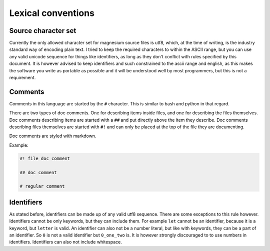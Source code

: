 Lexical conventions
===================

Source character set
--------------------

Currently the only allowed character set for magnesium source files is utf8,
which, at the time of writing, is the industry standard way of encoding plain
text. I tried to keep the required characters to within the ASCII range, but
you can use any valid unicode sequence for things like identifiers, as long as
they don't conflict with rules specified by this document. It is however advised
to keep identifiers and such constrained to the ascii range and english, as this
makes the software you write as portable as possible and it will be understood
well by most programmers, but this is not a requirement.

Comments
--------

Comments in this language are started by the ``#`` character. This is similar to
bash and python in that regard.

There are two types of doc comments. One for describing items inside files, and
one for describing the files themselves. Doc comments describing items are
started with a ``##`` and put directly above the item they describe. Doc
comments describing files themselves are started with ``#!`` and can only be
placed at the top of the file they are documenting.

Doc comments are styled with markdown.

Example:

.. code-block:: magnesium

    #! file doc comment
    
    ## doc comment
    
    # regular comment

Identifiers
-----------

As stated before, identifiers can be made up of any valid utf8 sequence. There
are some exceptions to this rule however. Identifiers cannot be only keywords,
but they can include them. For example ``let`` cannot be an identifier, because
it is a keyword, but ``letter`` is valid. An identifier can also not be a number
literal, but like with keywords, they can be a part of an identifier. So ``0``
is not a valid identifier but ``0_one_two`` is. It is however strongly
discouraged to to use numbers in identifiers. Identifiers can also not include
whitespace.